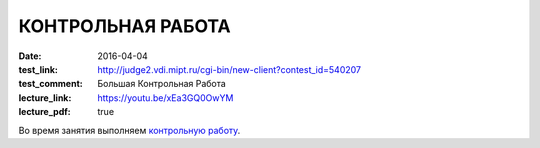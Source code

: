 КОНТРОЛЬНАЯ РАБОТА
##################

:date: 2016-04-04
:test_link: http://judge2.vdi.mipt.ru/cgi-bin/new-client?contest_id=540207
:test_comment: Большая Контрольная Работа
:lecture_link: https://youtu.be/xEa3GQ0OwYM
:lecture_pdf: true

Во время занятия выполняем `контрольную работу`__.

.. __: http://judge2.vdi.mipt.ru/cgi-bin/new-client?contest_id=540207
